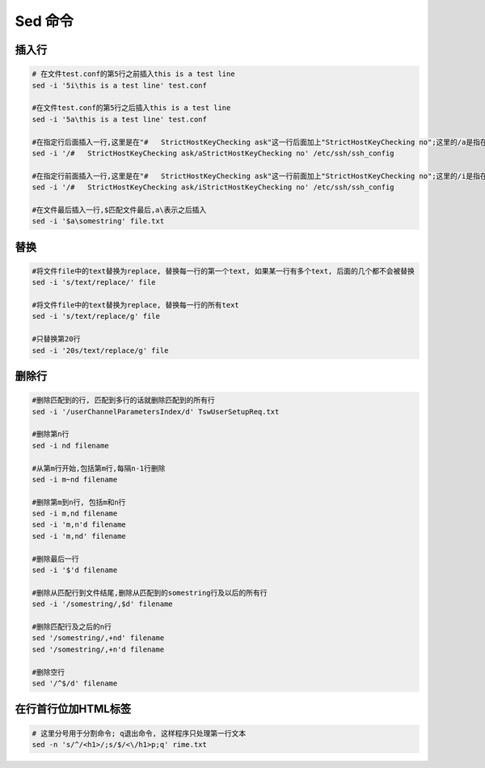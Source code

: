 Sed 命令
======================

插入行
--------------

.. code::

    # 在文件test.conf的第5行之前插入this is a test line
    sed -i '5i\this is a test line' test.conf

    #在文件test.conf的第5行之后插入this is a test line
    sed -i '5a\this is a test line' test.conf
    
    #在指定行后面插入一行,这里是在"#   StrictHostKeyChecking ask"这一行后面加上"StrictHostKeyChecking no";这里的/a是指在匹配到的行后面加入
    sed -i '/#   StrictHostKeyChecking ask/aStrictHostKeyChecking no' /etc/ssh/ssh_config
    
    #在指定行前面插入一行,这里是在"#   StrictHostKeyChecking ask"这一行前面加上"StrictHostKeyChecking no";这里的/i是指在匹配到的行前面加入
    sed -i '/#   StrictHostKeyChecking ask/iStrictHostKeyChecking no' /etc/ssh/ssh_config
    
    #在文件最后插入一行,$匹配文件最后,a\表示之后插入
    sed -i '$a\somestring' file.txt
    
替换
---------

.. code::

    #将文件file中的text替换为replace, 替换每一行的第一个text, 如果某一行有多个text, 后面的几个都不会被替换
    sed -i 's/text/replace/' file
    
    #将文件file中的text替换为replace, 替换每一行的所有text
    sed -i 's/text/replace/g' file

    #只替换第20行
    sed -i '20s/text/replace/g' file

删除行
-----------

.. code::

    #删除匹配到的行, 匹配到多行的话就删除匹配到的所有行
    sed -i '/userChannelParametersIndex/d' TswUserSetupReq.txt

    #删除第n行
    sed -i nd filename

    #从第m行开始,包括第m行,每隔n-1行删除
    sed -i m~nd filename

    #删除第m到n行, 包括m和n行
    sed -i m,nd filename
    sed -i 'm,n'd filename
    sed -i 'm,nd' filename

    #删除最后一行
    sed -i '$'d filename

    #删除从匹配行到文件结尾,删除从匹配到的somestring行及以后的所有行
    sed -i '/somestring/,$d' filename

    #删除匹配行及之后的n行
    sed '/somestring/,+nd' filename
    sed '/somestring/,+n'd filename

    #删除空行
    sed '/^$/d' filename

在行首行位加HTML标签
--------------------------

.. code::

    # 这里分号用于分割命令; q退出命令, 这样程序只处理第一行文本
    sed -n 's/^/<h1>/;s/$/<\/h1>p;q' rime.txt
    


